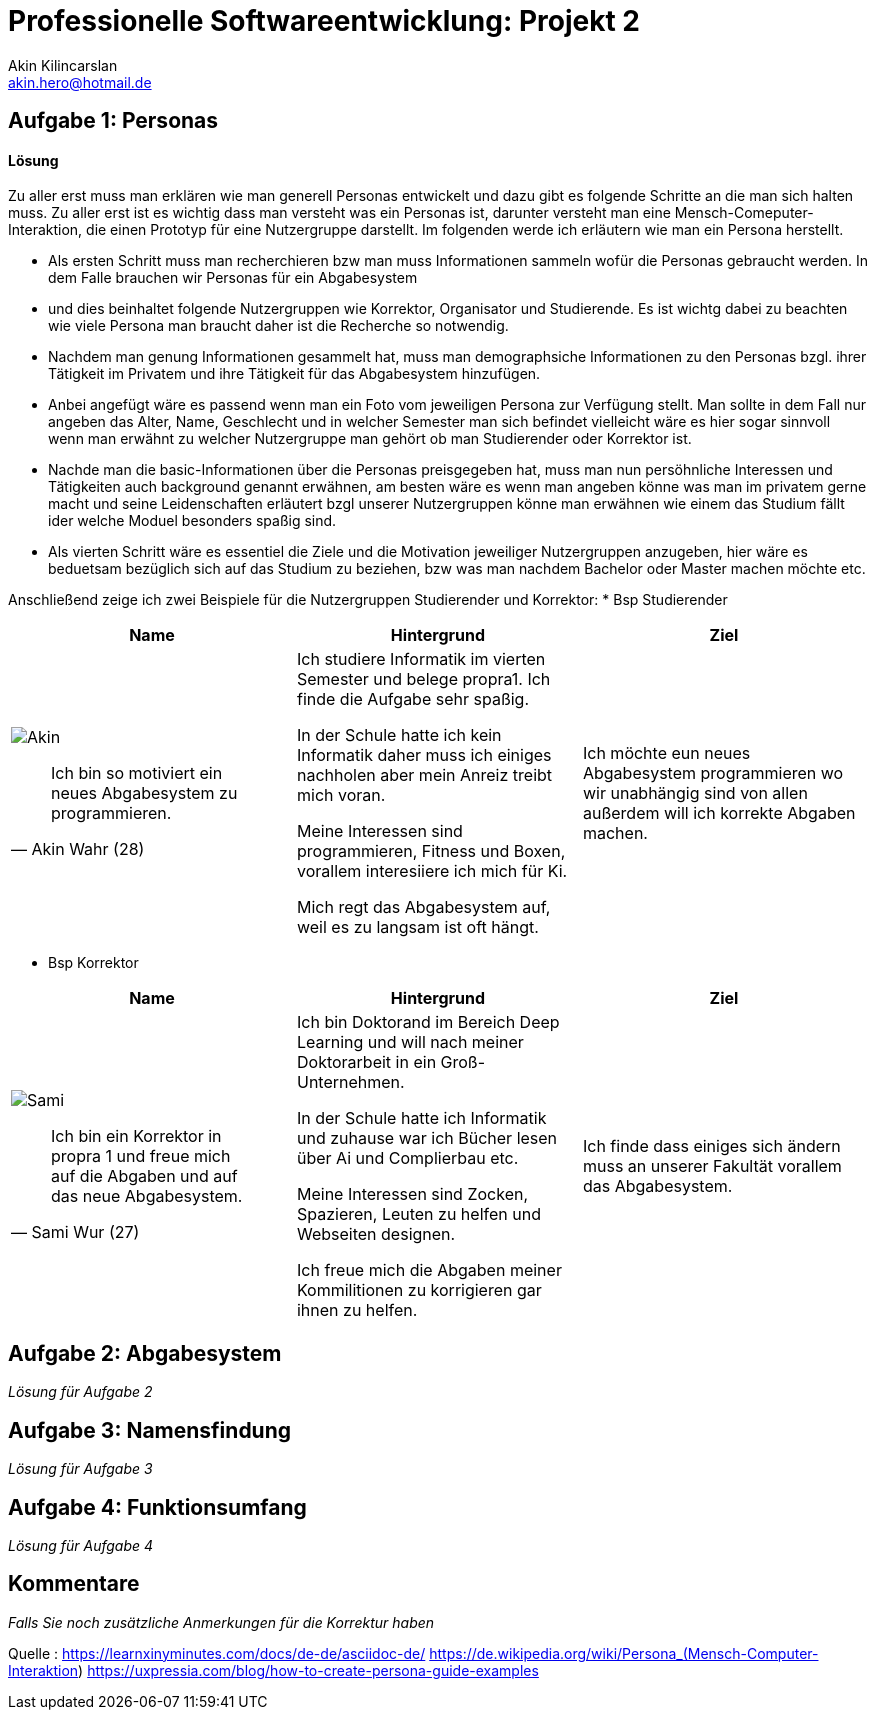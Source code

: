 
 



= Professionelle Softwareentwicklung: Projekt 2
Akin Kilincarslan <akin.hero@hotmail.de>


== Aufgabe 1: Personas
#### Lösung
Zu aller erst muss man erklären wie man generell Personas entwickelt und dazu gibt es folgende Schritte an die man sich halten muss.
Zu aller erst ist es wichtig dass man versteht was ein Personas ist, darunter versteht man eine Mensch-Comeputer-Interaktion, die einen Prototyp für eine Nutzergruppe darstellt.
Im folgenden werde ich erläutern wie man ein Persona herstellt.

* Als ersten Schritt muss man recherchieren bzw man muss Informationen sammeln wofür die Personas gebraucht werden. In dem Falle brauchen wir Personas für ein Abgabesystem 
* und dies beinhaltet folgende Nutzergruppen wie Korrektor, Organisator und Studierende. Es ist wichtg dabei zu beachten wie viele Persona man braucht daher ist die Recherche so notwendig.
	
	
* Nachdem man genung Informationen gesammelt hat, muss man demographsiche Informationen zu den Personas bzgl. ihrer Tätigkeit im Privatem und ihre Tätigkeit für das Abgabesystem hinzufügen.
* Anbei angefügt wäre es passend wenn man ein Foto vom jeweiligen Persona zur Verfügung stellt. Man sollte in dem Fall nur angeben das Alter, Name, Geschlecht und in welcher Semester man sich befindet vielleicht wäre es hier sogar sinnvoll wenn man erwähnt zu welcher Nutzergruppe man gehört ob man Studierender oder Korrektor ist. 
	
	
* Nachde man die basic-Informationen über die Personas preisgegeben hat, muss man nun persöhnliche Interessen und Tätigkeiten auch background genannt erwähnen, am besten wäre es wenn man angeben könne was man im privatem gerne macht und seine Leidenschaften erläutert bzgl unserer Nutzergruppen könne man erwähnen wie einem das Studium fällt ider welche Moduel besonders spaßig sind.
	
	
* Als vierten Schritt wäre es essentiel die Ziele und die Motivation jeweiliger Nutzergruppen anzugeben, hier wäre es beduetsam bezüglich sich auf das Studium zu beziehen, bzw was man nachdem Bachelor oder Master machen möchte etc.
	
	
	
	
Anschließend zeige ich zwei Beispiele für die Nutzergruppen Studierender und Korrektor:
* Bsp Studierender
	
|===
|Name | Hintergrund | Ziel

a| image::Akin.png[]

[quote, Akin Wahr (28)]
Ich bin so motiviert ein neues Abgabesystem zu programmieren.

| Ich studiere Informatik im vierten Semester und belege propra1. Ich finde die Aufgabe sehr spaßig.

In der Schule hatte ich kein Informatik daher muss ich einiges nachholen aber mein Anreiz treibt mich voran.

Meine Interessen sind programmieren, Fitness und Boxen, vorallem interesiiere ich mich für Ki.

Mich regt das Abgabesystem auf, weil es zu langsam ist oft hängt.
| Ich möchte eun neues Abgabesystem programmieren wo wir unabhängig sind von allen außerdem will ich korrekte Abgaben machen.
|===
	
	

* Bsp Korrektor

|===
|Name | Hintergrund | Ziel

a| image::Sami.png[]

[quote, Sami Wur (27)]
Ich bin ein Korrektor in propra 1 und freue mich auf die Abgaben und auf das neue Abgabesystem.

| Ich bin Doktorand im Bereich Deep Learning und will nach meiner Doktorarbeit in ein Groß-Unternehmen.

In der Schule hatte ich Informatik und zuhause war ich Bücher lesen über Ai und Complierbau etc. 

Meine Interessen sind Zocken, Spazieren, Leuten zu helfen und Webseiten designen.

Ich freue mich die Abgaben meiner Kommilitionen zu korrigieren gar ihnen zu helfen.
| Ich finde dass einiges sich ändern muss an unserer Fakultät vorallem das Abgabesystem.
|===
	


	



== Aufgabe 2: Abgabesystem

_Lösung für Aufgabe 2_

== Aufgabe 3: Namensfindung

_Lösung für Aufgabe 3_

== Aufgabe 4: Funktionsumfang

_Lösung für Aufgabe 4_

== Kommentare

_Falls Sie noch zusätzliche Anmerkungen für die Korrektur haben_



Quelle : https://learnxinyminutes.com/docs/de-de/asciidoc-de/
		https://de.wikipedia.org/wiki/Persona_(Mensch-Computer-Interaktion)
		https://uxpressia.com/blog/how-to-create-persona-guide-examples
		